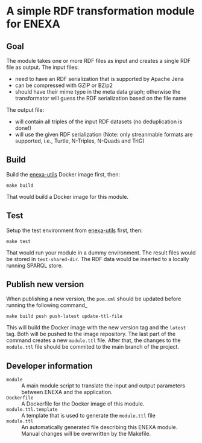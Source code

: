 * A simple RDF transformation module for ENEXA
** Goal
The module takes one or more RDF files as input and creates a single RDF file as output. The input files:
- need to have an RDF serialization that is supported by Apache Jena
- can be compressed with GZIP or BZip2
- should have their mime type in the meta data graph; otherwise the transformator will guess the RDF serialization based on the file name

The output file:
- will contain all triples of the input RDF datasets (no deduplication is done!)
- will use the given RDF serialization (Note: only streanmable formats are supported, i.e., Turtle, N-Triples, N-Quads and TriG)

** Build
Build the [[https://github.com/EnexaProject/enexa-utils][enexa-utils]] Docker image first, then:
#+begin_src shell :results output silent
make build
#+end_src
That would build a Docker image for this module.

** Test
Setup the test environment from [[https://github.com/EnexaProject/enexa-utils][enexa-utils]] first, then:
#+begin_src shell :results output silent
make test
#+end_src
That would run your module in a dummy environment.
The result files would be stored in ~test-shared-dir~.
The RDF data would be inserted to a locally running SPARQL store.

** Publish new version

When publishing a new version, the ~pom.xml~ should be updated before running the following command_
#+begin_src shell :results output silent
make build push push-latest update-ttl-file
#+end_src
This will build the Docker image with the new version tag and the ~latest~ tag. Both will be pushed to the image repository. The last part of the command creates a new ~module.ttl~ file. After that, the changes to the ~module.ttl~ file should be commited to the main branch of the project.

** Developer information
- ~module~ :: A main module script to translate the input and output parameters between ENEXA and the application.
- ~Dockerfile~ :: A Dockerfile for the Docker image of this module.
- ~module.ttl.template~ :: A template that is used to generate the ~module.ttl~ file
- ~module.ttl~ :: An automatically generated file describing this ENEXA module. Manual changes will be overwritten by the Makefile.
